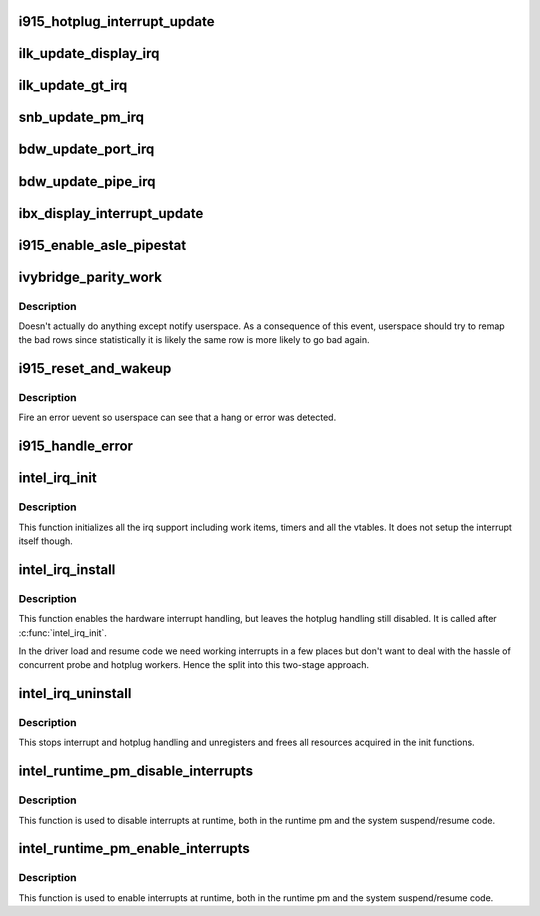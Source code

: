 .. -*- coding: utf-8; mode: rst -*-
.. src-file: drivers/gpu/drm/i915/i915_irq.c

.. _`i915_hotplug_interrupt_update`:

i915_hotplug_interrupt_update
=============================

.. c:function:: void i915_hotplug_interrupt_update(struct drm_i915_private *dev_priv, uint32_t mask, uint32_t bits)

    update hotplug interrupt enable

    :param struct drm_i915_private \*dev_priv:
        driver private

    :param uint32_t mask:
        bits to update

    :param uint32_t bits:
        bits to enable
        NOTE: the HPD enable bits are modified both inside and outside
        of an interrupt context. To avoid that read-modify-write cycles
        interfer, these bits are protected by a spinlock. Since this
        function is usually not called from a context where the lock is
        held already, this function acquires the lock itself. A non-locking
        version is also available.

.. _`ilk_update_display_irq`:

ilk_update_display_irq
======================

.. c:function:: void ilk_update_display_irq(struct drm_i915_private *dev_priv, uint32_t interrupt_mask, uint32_t enabled_irq_mask)

    update DEIMR

    :param struct drm_i915_private \*dev_priv:
        driver private

    :param uint32_t interrupt_mask:
        mask of interrupt bits to update

    :param uint32_t enabled_irq_mask:
        mask of interrupt bits to enable

.. _`ilk_update_gt_irq`:

ilk_update_gt_irq
=================

.. c:function:: void ilk_update_gt_irq(struct drm_i915_private *dev_priv, uint32_t interrupt_mask, uint32_t enabled_irq_mask)

    update GTIMR

    :param struct drm_i915_private \*dev_priv:
        driver private

    :param uint32_t interrupt_mask:
        mask of interrupt bits to update

    :param uint32_t enabled_irq_mask:
        mask of interrupt bits to enable

.. _`snb_update_pm_irq`:

snb_update_pm_irq
=================

.. c:function:: void snb_update_pm_irq(struct drm_i915_private *dev_priv, uint32_t interrupt_mask, uint32_t enabled_irq_mask)

    update GEN6_PMIMR

    :param struct drm_i915_private \*dev_priv:
        driver private

    :param uint32_t interrupt_mask:
        mask of interrupt bits to update

    :param uint32_t enabled_irq_mask:
        mask of interrupt bits to enable

.. _`bdw_update_port_irq`:

bdw_update_port_irq
===================

.. c:function:: void bdw_update_port_irq(struct drm_i915_private *dev_priv, uint32_t interrupt_mask, uint32_t enabled_irq_mask)

    update DE port interrupt

    :param struct drm_i915_private \*dev_priv:
        driver private

    :param uint32_t interrupt_mask:
        mask of interrupt bits to update

    :param uint32_t enabled_irq_mask:
        mask of interrupt bits to enable

.. _`bdw_update_pipe_irq`:

bdw_update_pipe_irq
===================

.. c:function:: void bdw_update_pipe_irq(struct drm_i915_private *dev_priv, enum pipe pipe, uint32_t interrupt_mask, uint32_t enabled_irq_mask)

    update DE pipe interrupt

    :param struct drm_i915_private \*dev_priv:
        driver private

    :param enum pipe pipe:
        pipe whose interrupt to update

    :param uint32_t interrupt_mask:
        mask of interrupt bits to update

    :param uint32_t enabled_irq_mask:
        mask of interrupt bits to enable

.. _`ibx_display_interrupt_update`:

ibx_display_interrupt_update
============================

.. c:function:: void ibx_display_interrupt_update(struct drm_i915_private *dev_priv, uint32_t interrupt_mask, uint32_t enabled_irq_mask)

    update SDEIMR

    :param struct drm_i915_private \*dev_priv:
        driver private

    :param uint32_t interrupt_mask:
        mask of interrupt bits to update

    :param uint32_t enabled_irq_mask:
        mask of interrupt bits to enable

.. _`i915_enable_asle_pipestat`:

i915_enable_asle_pipestat
=========================

.. c:function:: void i915_enable_asle_pipestat(struct drm_i915_private *dev_priv)

    enable ASLE pipestat for OpRegion

    :param struct drm_i915_private \*dev_priv:
        i915 device private

.. _`ivybridge_parity_work`:

ivybridge_parity_work
=====================

.. c:function:: void ivybridge_parity_work(struct work_struct *work)

    Workqueue called when a parity error interrupt occurred.

    :param struct work_struct \*work:
        workqueue struct

.. _`ivybridge_parity_work.description`:

Description
-----------

Doesn't actually do anything except notify userspace. As a consequence of
this event, userspace should try to remap the bad rows since statistically
it is likely the same row is more likely to go bad again.

.. _`i915_reset_and_wakeup`:

i915_reset_and_wakeup
=====================

.. c:function:: void i915_reset_and_wakeup(struct drm_i915_private *dev_priv)

    do process context error handling work

    :param struct drm_i915_private \*dev_priv:
        i915 device private

.. _`i915_reset_and_wakeup.description`:

Description
-----------

Fire an error uevent so userspace can see that a hang or error
was detected.

.. _`i915_handle_error`:

i915_handle_error
=================

.. c:function:: void i915_handle_error(struct drm_i915_private *dev_priv, u32 engine_mask, const char *fmt,  ...)

    handle a gpu error

    :param struct drm_i915_private \*dev_priv:
        i915 device private

    :param u32 engine_mask:
        mask representing engines that are hung
        Do some basic checking of register state at error time and
        dump it to the syslog.  Also call \ :c:func:`i915_capture_error_state`\  to make
        sure we get a record and make it available in debugfs.  Fire a uevent
        so userspace knows something bad happened (should trigger collection
        of a ring dump etc.).

    :param const char \*fmt:
        Error message format string

    :param ... :
        variable arguments

.. _`intel_irq_init`:

intel_irq_init
==============

.. c:function:: void intel_irq_init(struct drm_i915_private *dev_priv)

    initializes irq support

    :param struct drm_i915_private \*dev_priv:
        i915 device instance

.. _`intel_irq_init.description`:

Description
-----------

This function initializes all the irq support including work items, timers
and all the vtables. It does not setup the interrupt itself though.

.. _`intel_irq_install`:

intel_irq_install
=================

.. c:function:: int intel_irq_install(struct drm_i915_private *dev_priv)

    enables the hardware interrupt

    :param struct drm_i915_private \*dev_priv:
        i915 device instance

.. _`intel_irq_install.description`:

Description
-----------

This function enables the hardware interrupt handling, but leaves the hotplug
handling still disabled. It is called after \ :c:func:`intel_irq_init`\ .

In the driver load and resume code we need working interrupts in a few places
but don't want to deal with the hassle of concurrent probe and hotplug
workers. Hence the split into this two-stage approach.

.. _`intel_irq_uninstall`:

intel_irq_uninstall
===================

.. c:function:: void intel_irq_uninstall(struct drm_i915_private *dev_priv)

    finilizes all irq handling

    :param struct drm_i915_private \*dev_priv:
        i915 device instance

.. _`intel_irq_uninstall.description`:

Description
-----------

This stops interrupt and hotplug handling and unregisters and frees all
resources acquired in the init functions.

.. _`intel_runtime_pm_disable_interrupts`:

intel_runtime_pm_disable_interrupts
===================================

.. c:function:: void intel_runtime_pm_disable_interrupts(struct drm_i915_private *dev_priv)

    runtime interrupt disabling

    :param struct drm_i915_private \*dev_priv:
        i915 device instance

.. _`intel_runtime_pm_disable_interrupts.description`:

Description
-----------

This function is used to disable interrupts at runtime, both in the runtime
pm and the system suspend/resume code.

.. _`intel_runtime_pm_enable_interrupts`:

intel_runtime_pm_enable_interrupts
==================================

.. c:function:: void intel_runtime_pm_enable_interrupts(struct drm_i915_private *dev_priv)

    runtime interrupt enabling

    :param struct drm_i915_private \*dev_priv:
        i915 device instance

.. _`intel_runtime_pm_enable_interrupts.description`:

Description
-----------

This function is used to enable interrupts at runtime, both in the runtime
pm and the system suspend/resume code.

.. This file was automatic generated / don't edit.

